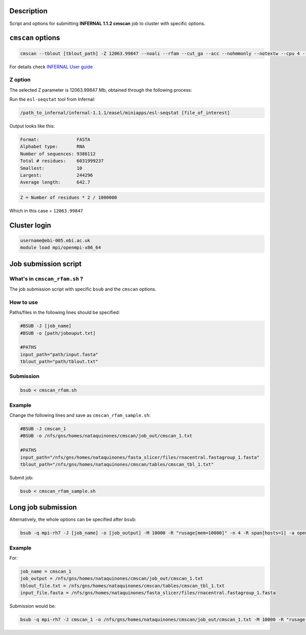 Description
===========
Script and options for submitting **INFERNAL 1.1.2 cmscan** job to cluster with specific options.

``cmscan`` options
===================

.. code:: bash

	cmscan --tblout [tblout_path] -Z 12063.99847 --noali --rfam --cut_ga --acc --nohmmonly --notextw --cpu 4 --fmt 2 --clanin [clanin_path] [cm_path] [input_path]

For details check `INFERNAL User guide <http://eddylab.org/infernal/Userguide.pdf>`_

Z option
--------
The selected Z parameter is 12063.99847 Mb, obtained through the following process:

Run the ``esl-seqstat`` tool from Infernal:

.. code:: bash

	/path_to_infernal/infernal-1.1.1/easel/miniapps/esl-seqstat [file_of_interest]

Output looks like this:

.. code::

	Format:              FASTA
	Alphabet type:       RNA
	Number of sequences: 9386112
	Total # residues:    6031999237
	Smallest:            10
	Largest:             244296
	Average length:      642.7

.. code:: bash

	Z = Number of residues * 2 / 1000000 

Which in this case = ``12063.99847``


Cluster login
=============

.. code:: bash

	username@ebi-005.ebi.ac.uk
	module load mpi/openmpi-x86_64


Job submission script
=====================

What's in ``cmscan_rfam.sh`` ?
----------------------------
The job submission script with specific ``bsub`` and the ``cmscan`` options.

How to use
----------
Paths/files in the following lines should be specified:

.. code:: bash

	#BSUB -J [job_name]
	#BSUB -o [path/jobouput.txt]

	#PATHS
	input_path="path/input.fasta"
	tblout_path="path/tblout.txt"

Submission
----------

.. code:: bash

	bsub < cmscan_rfam.sh 

Example
-------
Change the following lines and save as ``cmscan_rfam_sample.sh``:

.. code:: bash

	#BSUB -J cmscan_1
	#BSUB -o /nfs/gns/homes/nataquinones/cmscan/job_out/cmscan_1.txt

	#PATHS
	input_path="/nfs/gns/homes/nataquinones/fasta_slicer/files/rnacentral.fastagroup_1.fasta"
	tblout_path="/nfs/gns/homes/nataquinones/cmscan/tables/cmscan_tbl_1.txt"

Submit job:

.. code:: bash

	bsub < cmscan_rfam_sample.sh 


Long job submission
===================
Alternatively, the whole options can be specified after ``bsub``:

.. code:: bash

	bsub -q mpi-rh7 -J [job_name] -o [job_output] -M 10000 -R "rusage[mem=10000]" -n 4 -R span[hosts=1] -a openmpi mpiexec -mca btl ^openib -np 4 /nfs/production/xfam/rfam/software/infernal_rh7/infernal-1.1.2/src/cmscan --tblout [tblout_file.txt] -Z 12063.99847 --noali --rfam --cut_ga --acc --nohmmonly --notextw --cpu 4 --fmt 2 --clanin /nfs/production/xfam/rfam/software/infernal_rh7/infernal-1.1.2/testsuite/Rfam.12.1.clanin /nfs/gns/homes/nataquinones/RfamCM/Rfam.cm [input_file.fasta]


Example
-------
For:

.. code:: bash

	job_name = cmscan_1
	job_output = /nfs/gns/homes/nataquinones/cmscan/job_out/cmscan_1.txt
	tblout_file.txt = /nfs/gns/homes/nataquinones/cmscan/tables/cmscan_tbl_1.txt
	input_file.fasta = /nfs/gns/homes/nataquinones/fasta_slicer/files/rnacentral.fastagroup_1.fasta

Submission would be:

.. code:: bash

	bsub -q mpi-rh7 -J cmscan_1 -o /nfs/gns/homes/nataquinones/cmscan/job_out/cmscan_1.txt -M 10000 -R "rusage[mem=10000]" -n 4 -R span[hosts=1] -a openmpi mpiexec -mca btl ^openib -np 4 /nfs/production/xfam/rfam/software/infernal_rh7/infernal-1.1.2/src/cmscan --tblout /nfs/gns/homes/nataquinones/cmscan/tables/cmscan_tbl_1.txt -Z 12063.99847 --noali --rfam --cut_ga --acc --nohmmonly --notextw --cpu 4 --fmt 2 --clanin /nfs/production/xfam/rfam/software/infernal_rh7/infernal-1.1.2/testsuite/Rfam.12.1.clanin /nfs/gns/homes/nataquinones/RfamCM/Rfam.cm /nfs/gns/homes/nataquinones/fasta_slicer/files/rnacentral.fastagroup_1.fasta

